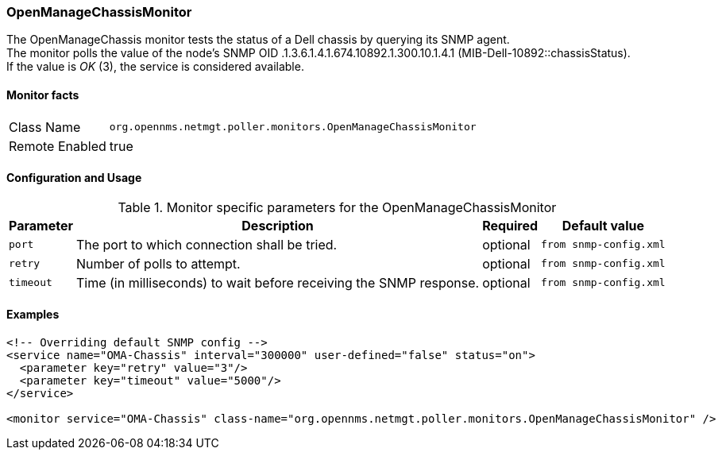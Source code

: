 === OpenManageChassisMonitor

The OpenManageChassis monitor tests the status of a Dell chassis by querying its SNMP agent. +
The monitor polls the value of the node's SNMP OID .1.3.6.1.4.1.674.10892.1.300.10.1.4.1 (MIB-Dell-10892::chassisStatus). +
If the value is _OK_ (3), the service is considered available.

==== Monitor facts

[options="autowidth"]
|===
| Class Name     | `org.opennms.netmgt.poller.monitors.OpenManageChassisMonitor`
| Remote Enabled | true
|===

==== Configuration and Usage

.Monitor specific parameters for the OpenManageChassisMonitor
[options="header, autowidth"]
|===
| Parameter | Description                                  | Required | Default value
| `port`    | The port to which connection shall be tried. | optional | `from snmp-config.xml`
| `retry`   | Number of polls to attempt. | optional | `from snmp-config.xml`
| `timeout` | Time (in milliseconds) to wait before receiving the SNMP response. | optional | `from snmp-config.xml`
|===

==== Examples

[source, xml]
----
<!-- Overriding default SNMP config -->
<service name="OMA-Chassis" interval="300000" user-defined="false" status="on">
  <parameter key="retry" value="3"/>
  <parameter key="timeout" value="5000"/>
</service>

<monitor service="OMA-Chassis" class-name="org.opennms.netmgt.poller.monitors.OpenManageChassisMonitor" />
----
